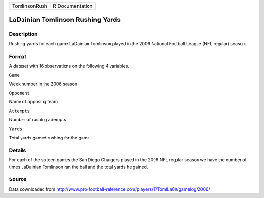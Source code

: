 +-----------------+-------------------+
| TomlinsonRush   | R Documentation   |
+-----------------+-------------------+

LaDainian Tomlinson Rushing Yards
---------------------------------

Description
~~~~~~~~~~~

Rushing yards for each game LaDainian Tomlinson played in the 2006
National Football League (NFL regular) season.

Format
~~~~~~

A dataset with 16 observations on the following 4 variables.

``Game``

Week number in the 2006 season

``Opponent``

Name of opposing team

``Attempts``

Number of rushing attempts

``Yards``

Total yards gamed rushing for the game

Details
~~~~~~~

For each of the sixteen games the San Diego Chargers played in the 2006
NFL regular season we have the number of times LaDainian Tomlinson ran
the ball and the total yards he gained.

Source
~~~~~~

Data downloaded from
http://www.pro-football-reference.com/players/T/TomlLa00/gamelog/2006/
